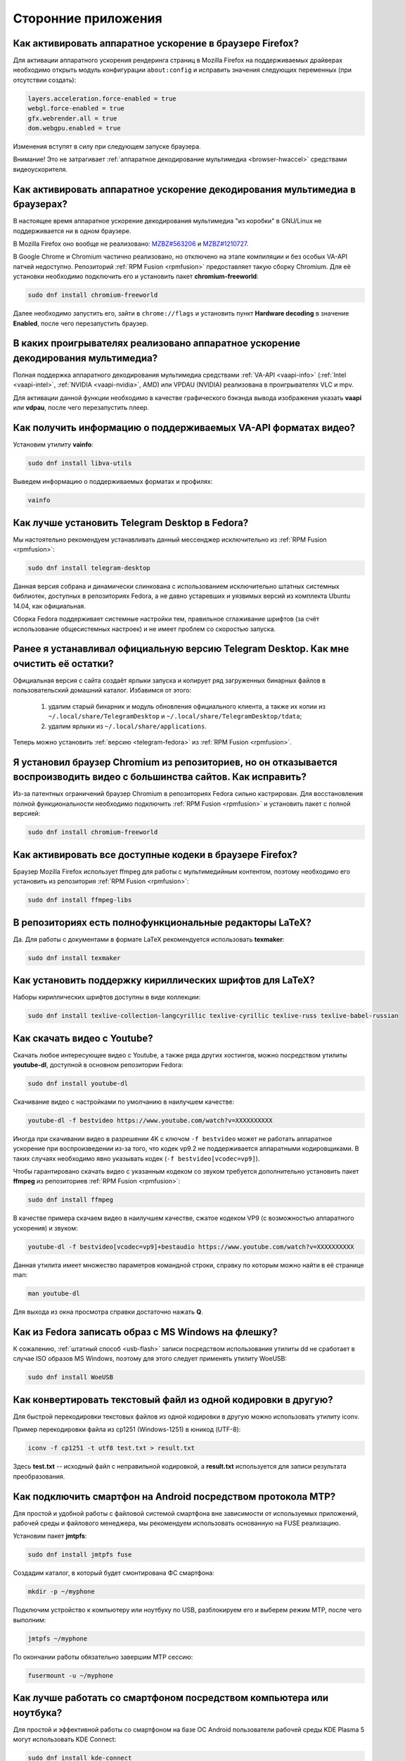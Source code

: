 ..
    Fedora-Faq-Ru (c) 2018 - 2020, EasyCoding Team and contributors

    Fedora-Faq-Ru is licensed under a
    Creative Commons Attribution-ShareAlike 4.0 International License.

    You should have received a copy of the license along with this
    work. If not, see <https://creativecommons.org/licenses/by-sa/4.0/>.

.. _using-applications:

********************
Сторонние приложения
********************

.. index:: firefox, hardware acceleration
.. _firefox-hwaccel:

Как активировать аппаратное ускорение в браузере Firefox?
=============================================================

Для активации аппаратного ускорения рендеринга страниц в Mozilla Firefox на поддерживаемых драйверах необходимо открыть модуль конфигурации ``about:config`` и исправить значения следующих переменных (при отсутствии создать):

.. code-block:: text

    layers.acceleration.force-enabled = true
    webgl.force-enabled = true
    gfx.webrender.all = true
    dom.webgpu.enabled = true

Изменения вступят в силу при следующем запуске браузера.

Внимание! Это не затрагивает :ref:`аппаратное декодирование мультимедиа <browser-hwaccel>` средствами видеоускорителя.

.. index:: firefox, chromium, chrome, hardware acceleration, vaapi
.. _browser-hwaccel:

Как активировать аппаратное ускорение декодирования мультимедиа в браузерах?
===============================================================================

В настоящее время аппаратное ускорение декодирования мультимедиа "из коробки" в GNU/Linux не поддерживается ни в одном браузере.

В Mozilla Firefox оно вообще не реализовано: `MZBZ#563206 <https://bugzilla.mozilla.org/show_bug.cgi?id=563206>`__ и `MZBZ#1210727 <https://bugzilla.mozilla.org/show_bug.cgi?id=1210727>`__.

В Google Chrome и Chromium частично реализовано, но отключено на этапе компиляции и без особых VA-API патчей недоступно. Репозиторий :ref:`RPM Fusion <rpmfusion>` предоставляет такую сборку Chromium. Для её установки необходимо подключить его и установить пакет **chromium-freeworld**:

.. code-block:: text

    sudo dnf install chromium-freeworld

Далее необходимо запустить его, зайти в ``chrome://flags`` и установить пункт **Hardware decoding** в значение **Enabled**, после чего перезапустить браузер.

.. index:: mpv, video player, hardware acceleration, vaapi, vdpau
.. _video-hwaccel:

В каких проигрывателях реализовано аппаратное ускорение декодирования мультимедиа?
=====================================================================================

Полная поддержка аппаратного декодирования мультимедиа средствами :ref:`VA-API <vaapi-info>` (:ref:`Intel <vaapi-intel>`, :ref:`NVIDIA <vaapi-nvidia>`, AMD) или VPDAU (NVIDIA) реализована в проигрывателях VLC и mpv.

Для активации данной функции необходимо в качестве графического бэкэнда вывода изображения указать **vaapi** или **vdpau**, после чего перезапустить плеер.

.. index:: hardware acceleration, vaapi, intel, nvidia, amd
.. _vaapi-info:

Как получить информацию о поддерживаемых VA-API форматах видео?
==================================================================

Установим утилиту **vainfo**:

.. code-block:: text

    sudo dnf install libva-utils

Выведем информацию о поддерживаемых форматах и профилях:

.. code-block:: text

    vainfo

.. index:: telegram, im
.. _telegram-fedora:

Как лучше установить Telegram Desktop в Fedora?
===================================================

Мы настоятельно рекомендуем устанавливать данный мессенджер исключительно из :ref:`RPM Fusion <rpmfusion>`:

.. code-block:: text

    sudo dnf install telegram-desktop

Данная версия собрана и динамически слинкована с использованием исключительно штатных системных библиотек, доступных в репозиториях Fedora, а не давно устаревших и уязвимых версий из комплекта Ubuntu 14.04, как официальная.

Сборка Fedora поддерживает системные настройки тем, правильное сглаживание шрифтов (за счёт использование общесистемных настроек) и не имеет проблем со скоростью запуска.

.. index:: telegram, cleanup, im
.. _telegram-cleanup:

Ранее я устанавливал официальную версию Telegram Desktop. Как мне очистить её остатки?
=========================================================================================

Официальная версия с сайта создаёт ярлыки запуска и копирует ряд загруженных бинарных файлов в пользовательский домашний каталог. Избавимся от этого:

  1. удалим старый бинарник и модуль обновления официального клиента, а также их копии из ``~/.local/share/TelegramDesktop`` и ``~/.local/share/TelegramDesktop/tdata``;
  2. удалим ярлыки из ``~/.local/share/applications``.

Теперь можно установить :ref:`версию <telegram-fedora>` из :ref:`RPM Fusion <rpmfusion>`.

.. index:: repository, codecs, multimedia, chromium, third-party
.. _chromium-codecs:

Я установил браузер Chromium из репозиториев, но он отказывается воспроизводить видео с большинства сайтов. Как исправить?
==============================================================================================================================

Из-за патентных ограничений браузер Chromium в репозиториях Fedora сильно кастрирован. Для восстановления полной функциональности необходимо подключить :ref:`RPM Fusion <rpmfusion>` и установить пакет с полной версией:

.. code-block:: text

    sudo dnf install chromium-freeworld

.. index:: repository, codecs, multimedia, third-party, ffmpeg
.. _firefox-codecs:

Как активировать все доступные кодеки в браузере Firefox?
==============================================================

Браузер Mozilla Firefox использует ffmpeg для работы с мультимедийным контентом, поэтому необходимо его установить из репозитория :ref:`RPM Fusion <rpmfusion>`:

.. code-block:: text

    sudo dnf install ffmpeg-libs

.. index:: latex, editor
.. _latex-editor:

В репозиториях есть полнофункциональные редакторы LaTeX?
===========================================================

Да. Для работы с документами в формате LaTeX рекомендуется использовать **texmaker**:

.. code-block:: text

    sudo dnf install texmaker

.. index:: latex, texlive, cyrillic, fonts
.. _latex-cyrillic:

Как установить поддержку кириллических шрифтов для LaTeX?
=============================================================

Наборы кириллических шрифтов доступны в виде коллекции:

.. code-block:: text

    sudo dnf install texlive-collection-langcyrillic texlive-cyrillic texlive-russ texlive-babel-russian

.. index:: video, youtube, download
.. _youtube-download:

Как скачать видео с Youtube?
=================================

Скачать любое интересующее видео с Youtube, а также ряда других хостингов, можно посредством утилиты **youtube-dl**, доступной в основном репозитории Fedora:

.. code-block:: text

    sudo dnf install youtube-dl

Скачивание видео с настройками по умолчанию в наилучшем качестве:

.. code-block:: text

    youtube-dl -f bestvideo https://www.youtube.com/watch?v=XXXXXXXXXX

Иногда при скачивании видео в разрешении 4K с ключом ``-f bestvideo`` может не работать аппаратное ускорение при воспроизведении из-за того, что кодек vp9.2 не поддерживается аппаратными кодировщиками. В таких случаях необходимо явно указывать кодек (``-f bestvideo[vcodec=vp9]``).

Чтобы гарантировано скачать видео с указанным кодеком со звуком требуется дополнительно установить пакет **ffmpeg** из репозиториев :ref:`RPM Fusion <rpmfusion>`:

.. code-block:: text

    sudo dnf install ffmpeg

В качестве примера скачаем видео в наилучшем качестве, сжатое кодеком VP9 (с возможностью аппаратного ускорения) и звуком:

.. code-block:: text

    youtube-dl -f bestvideo[vcodec=vp9]+bestaudio https://www.youtube.com/watch?v=XXXXXXXXXX

Данная утилита имеет множество параметров командной строки, справку по которым можно найти в её странице man:

.. code-block:: text

    man youtube-dl

Для выхода из окна просмотра справки достаточно нажать **Q**.

.. index:: iso, write iso, image
.. _fedora-winiso:

Как из Fedora записать образ с MS Windows на флешку?
========================================================

К сожалению, :ref:`штатный способ <usb-flash>` записи посредством использования утилиты dd не сработает в случае ISO образов MS Windows, поэтому для этого следует применять утилиту WoeUSB:

.. code-block:: text

    sudo dnf install WoeUSB

.. index:: text file, encoding, converting, iconv
.. _iconv-convert:

Как конвертировать текстовый файл из одной кодировки в другую?
==================================================================

Для быстрой перекодировки текстовых файлов из одной кодировки в другую можно использовать утилиту iconv.

Пример перекодировки файла из cp1251 (Windows-1251) в юникод (UTF-8):

.. code-block:: text

    iconv -f cp1251 -t utf8 test.txt > result.txt

Здесь **test.txt** -- исходный файл с неправильной кодировкой, а **result.txt** используется для записи результата преобразования.

.. index:: fuse, file system, mtp, android, phone
.. _fuse-mtp:

Как подключить смартфон на Android посредством протокола MTP?
================================================================

Для простой и удобной работы с файловой системой смартфона вне зависимости от используемых приложений, рабочей среды и файлового менеджера, мы рекомендуем использовать основанную на FUSE реализацию.

Установим пакет **jmtpfs**:

.. code-block:: text

    sudo dnf install jmtpfs fuse

Создадим каталог, в который будет смонтирована ФС смартфона:

.. code-block:: text

    mkdir -p ~/myphone

Подключим устройство к компьютеру или ноутбуку по USB, разблокируем его и выберем режим MTP, после чего выполним:

.. code-block:: text

    jmtpfs ~/myphone

По окончании работы обязательно завершим MTP сессию:

.. code-block:: text

    fusermount -u ~/myphone

.. index:: kde connect, smartphone, kde
.. _kde-connect:

Как лучше работать со смартфоном посредством компьютера или ноутбука?
==========================================================================

Для простой и эффективной работы со смартфоном на базе ОС Android пользователи рабочей среды KDE Plasma 5 могут использовать KDE Connect:

.. code-block:: text

    sudo dnf install kde-connect

Сначала установим клиент KDE Connect на смартфон:

  * `Google Play <https://play.google.com/store/apps/details?id=org.kde.kdeconnect_tp>`__;
  * `F-Droid <https://f-droid.org/packages/org.kde.kdeconnect_tp/>`__.

Запустим плазмоид KDE Connect и выполним сопряжение.

.. index:: kde connect, firewalld
.. _kde-connect-firewalld:

KDE Connect не видит мой смартфон. Как исправить?
======================================================

Добавим правило, разрешающее входящие соединения к сервису kdeconnectd посредством :ref:`Firewalld <firewalld-about>`:

.. code-block:: text

    sudo firewall-cmd --add-service=kde-connect --permanent

Применим новые правила:

.. code-block:: text

    sudo firewall-cmd --reload

.. index:: kde, plasma, new file, dolphin, templates
.. _dolphin-templates:

Как добавить новый тип файлов в меню Создать в Dolphin?
==========================================================

Сначала получим пути, в которых KDE пытается обнаружить *ярлыки* шаблонов новых файлов:

.. code-block:: text

    kf5-config --path templates

По умолчанию это ``~/.local/share/templates`` и он не существует, поэтому создадим его:

.. code-block:: text

    mkdir -p ~/.local/share/templates

В качестве примера сохраним в любом каталоге новый шаблон ``xml-document.xml`` примерно следующего содержания:

.. code-block:: xml

    <?xml version="1.0" encoding="utf-8" ?>
    <root>
    </root>

В каталоге шаблонов KDE добавим ярлык ``xml-document.desktop`` на созданный ранее файл:

.. code-block:: ini

    [Desktop Entry]
    Icon=application-xml
    Name[ru_RU]=Документ XML
    Name=XML document
    Type=Link
    URL[$e]=file:$HOME/Templates/xml-document.xml

Здесь **Icon** -- значок для новой строки, **Name** -- название новой строки с поддержкой локализации, а **URL** -- полный путь к файлу шаблона.

Изменения вступят в силу немедленно и через несколько секунд в меню *Создать* файлового менеджера Dolphin появится новый пункт.

.. index:: gnome, nautilus, new file, templates
.. _nautilus-templates:

Как добавить новый тип файлов в меню Создать в Nautilus?
============================================================

В отличие от :ref:`Dolphin в KDE <dolphin-templates>`, Nautilus в Gnome ищет файлы шаблонов в стандартном каталоге :ref:`$XDG_TEMPLATES_DIR <xdg-reallocate>`. Получим путь к нему:

.. code-block:: text

    xdg-user-dir TEMPLATES

Создадим новый файл ``XML document.xml`` следующего содержания:

.. code-block:: xml

    <?xml version="1.0" encoding="utf-8" ?>
    <root>
    </root>

Изменения вступят в силу немедленно и через несколько секунд в меню *Создать* файлового менеджера Nautilus появится новый пункт.

.. index:: converting multiple files, convert, find, ffmpeg, mp3
.. _convert-multiple-files:

Как конвертировать множество файлов в mp3 из текущего каталога?
===================================================================

Конвертируем все файлы с маской \*.ogg в mp3 в текущем каталоге:

.. code-block:: text

    find . -maxdepth 1 -type f -name "*.ogg" -exec ffmpeg -i "{}" -acodec mp3 -ab 192k "$(basename {}).mp3" \;

.. index:: window, borders, kde plasma, kde
.. _window-borders:

Как убрать рамки внутри окон в KDE Plasma 5?
===============================================

Для этого следует открыть **Меню KDE** -- **Компьютер** -- **Параметры системы** -- **Оформление приложений** -- страница **Стиль интерфейса** -- кнопка **Настроить** -- вкладка **Рамки**, **убрать все флажки** из чекбоксов на данной странице и нажать кнопку **OK**.

.. index:: icons, cache, kde, plasma
.. _kde-icons-refresh:

Как обновить кэш значков приложений в главном меню KDE Plasma 5?
===================================================================

Обычно кэш обновляется автоматически при любых изменениях файлов внутри каталогов ``/usr/share/applications`` (глобально), а также ``~/.local/share/applications`` (пользователь), однако если по какой-то причине этого не произошло, выполним обновление кэшей вручную:

.. code-block:: text

    kbuildsycoca5 --noincremental

.. index:: chromium, chrome, browser, command line, web
.. _chromium-commandline:

Как постоянно запускать браузер Chromium с определёнными параметрами?
=========================================================================

Для того, чтобы постоянно запускать браузер Chromium с определёнными `параметрами запуска <https://peter.sh/experiments/chromium-command-line-switches/>`__, необходимо создать файл ``~/.config/chromium-flags.conf`` и прописать их в нём.

В качестве разделителя применяется пробел, либо символ разрыва строки. Строки, которые начинаются с символа решётки (**#**) считаются комментариями и игнорируются.

Пример:

.. code-block:: text

    # Переопределим каталог хранения дискового кэша.
    --disk-cache-dir /tmp/chromium
    # Установим предельный размер дискового кэша.
    --disk-cache-size 268435456

.. index:: thunderbird, mail client, email, extension, translation, lightning, langpack
.. _thunderbird-symlinks:

В установленном Thunderbird не обновляется расширение Lightning и языковые пакеты. Как исправить?
====================================================================================================

Проблема заключается в том, что системные расширения и пакеты с переводами должны копироваться в профиль пользователя при каждом обновлении клиента, но RPM пакетам `запрещено <https://docs.fedoraproject.org/en-US/packaging-guidelines/>`__ вносить любые изменения в домашние каталоги пользователей, поэтому они автоматически не обновляются.

Чтобы исправить проблему необходимо и достаточно создать символические ссылки на XPI файлы, обновляемые пакетом.

Удалим старые файлы из профилей Thunderbird:

.. code-block:: text

    rm -f ~/.thunderbird/*/extensions/langpack-ru@thunderbird.mozilla.org.xpi
    rm -f ~/.thunderbird/*/extensions/{e2fda1a4-762b-4020-b5ad-a41df1933103}.xpi
    rm -f ~/.thunderbird/*/extensions/langpack-cal-ru@lightning.mozilla.org.xpi

Создадим символические ссылки на месте удалённых XPI файлов:

.. code-block:: text

    ln -s /usr/lib64/thunderbird/distribution/extensions/langpack-ru@thunderbird.mozilla.org.xpi ~/.thunderbird/*/extensions/langpack-ru@thunderbird.mozilla.org.xpi
    ln -s /usr/lib64/thunderbird/distribution/extensions/{e2fda1a4-762b-4020-b5ad-a41df1933103}.xpi ~/.thunderbird/*/extensions/{e2fda1a4-762b-4020-b5ad-a41df1933103}.xpi
    ln -s /usr/lib64/thunderbird/distribution/extensions/langpack-cal-ru@lightning.mozilla.org.xpi ~/.thunderbird/*/extensions/langpack-cal-ru@lightning.mozilla.org.xpi

Перезапустим Thunderbird для того, чтобы изменения вступили в силу.

.. index:: qr code, bar code, image
.. _qr-code:

Как распознать QR-код или штрих-код из консоли?
===================================================

Для распознавания бар-кода на изображении и получения его содержимого воспользуемся пакетом **zbar**:

.. code-block:: text

    sudo dnf install zbar

Применим утилиту **zbarimg** для получения содержимого кодов внутри файла изображения ``foo-bar.png``:

.. code-block:: text

    zbarimg --noxml foo-bar.png

Результат (или результаты (по одному на каждый обнаруженный бар-код)) будут выведены в консоль.

.. index:: scanner, pdf, ocr, text
.. _ocr-app:

Как можно распознать текст с изображения или сканера?
========================================================

Для получения текста из файлов изображений, либо PDF, можно воспользоваться системой оптического распознавания символов Tesseract, а также графической утилитой gImageReader.

Установим Tesseract и набор файлов для русского языка:

.. code-block:: text

    sudo dnf install tesseract tesseract-langpack-rus

Установим утилиту gImageReader с интерфейсом на Qt (для пользователей KDE, LXQt):

.. code-block:: text

    sudo dnf install gimagereader-qt

Установим утилиту gImageReader с интерфейсом на GTK3 (для пользователей Gnome, XFCE, LXDE, Mate, Cinnamon и т.д.):

.. code-block:: text

    sudo dnf install gimagereader-gtk

Запустим gImageReader, в левой боковой панели выберем отсканированный файл (для наилучших результатов разрешение при сканировании должно быть не меньше 300 DPI), PDF, либо :ref:`устройство сканирования <scan-drivers>`, зададим режим распознавания и используемые в документе языки, затем нажмём кнопку **Распознать всё**.

Результат может быть сохранён в файл с панели результатов распознавания.

.. index:: zip, archive, encoding, file
.. _zip-encoding:

При распаковке Zip архива появляются кракозябры вместо имён файлов. Как исправить?
=====================================================================================

Zip-архивы, созданные штатными средствами ОС Windows, сохраняют имена файлов внутри архива исключительно в однобайтовой кодировке системы по умолчанию (в русской версии это Windows-1251 (cp1251), в английской -- Windows-1252 (cp1252)), поэтому при распаковке таких архивов вместо русских букв будут отображаться кракозябры.

Утилита unzip поддерживает явное указание кодировки, поэтому воспользуемся данной функцией:

.. code-block:: text

    unzip -O cp1251 foo-bar.zip -d /path/to/destination

Здесь **cp1251** -- кодировка имён файлов, **foo-bar.zip** -- имя архива, а **/path/to/destination** -- каталог, в который он будет распакован.

.. index:: cache, browser, tmpfs
.. _browser-tmpfs:

Стоит ли переносить кэши браузеров в tmpfs?
===============================================

Да, т.к. это даёт следующие преимущества:

  1. очень быстрый доступ особенно при случайном чтении;
  2. отсутствует необходимость в ручной очистке, т.к. это будет сделано автоматически при перезагрузке системы.

.. index:: cache, browser, tmpfs, firefox
.. _firefox-cache:

Как перенести кэш браузера Firefox в tmpfs?
==============================================

В Fedora каталог **/tmp** по умолчанию монтируется в tmpfs, поэтому осуществим перенос кэшей данного браузера именно в него:

  1. запустим Firefox и откроем страницу ``about:config``;
  2. найдём в списке переменную ``browser.cache.disk.parent_directory`` (при отсутствии создадим) и присвоим ему строковое значение ``/tmp/firefox``;
  3. чтобы кэш очень сильно не разрастался, укажем в переменной ``browser.cache.disk.capacity`` (тип *целое*) максимальный размер в килобайтах, например ``262144`` (256 МБ);
  4. перезапустим браузер для применения новых изменений.

.. index:: wget, http, web, download
.. _wget-crawler:

Как скачать веб-страницу рекурсивно?
=======================================

Для рекурсивного скачивания статических веб-страниц можно использовать wget в специальном режиме.

Запустим скачивание ресурса **example.org**:

.. code-block:: text

    wget --random-wait -r -p -e robots=off -U "Mozilla/5.0 (X11; Linux x86_64; rv:66.0) Gecko/20100101 Firefox/66.0" https://example.org

Рекурсивное скачивание может занять много времени и места на диске. Настоятельно не рекомендуется использовать этот режим на ресурсах с динамическим контентом.

.. index:: exif, jpeg, information, metadata
.. _exif-data:

Как извлечь метаданные EXIF из файла изображения?
====================================================

Установим пакет ImageMagick:

.. code-block:: text

    sudo dnf install ImageMagick

Осуществим извлечение метаданных `EXIF <https://ru.wikipedia.org/wiki/EXIF>`__ файла **foo-bar.jpg**:

.. code-block:: text

    identify -verbose foo-bar.jpg

.. index:: wget, http, web, bookmarks, check
.. _wget-spider:

Как проверить действительность ссылок в закладках без сторонних расширений?
==============================================================================

Проверить действительность любых ссылок, указанных в файле, можно средствами **wget** в режиме *spider*.

Запустим веб-браузер и экспортируем список закладок в файл, совместимый с форматом *Netscape Bookmarks*. В Firefox это можно сделать так:

  1. **Закладки** -- **Показать все закладки**;
  2. **Импорт и резервные копии** -- **Экспорт закладок в HTML файл**;
  3. сохраняем файл **bookmarks.html** в любом каталоге.

Перейдём в каталог, в котором находится файл **bookmarks.html** и запустим проверку:

.. code-block:: text

    wget --spider --force-html --no-verbose --tries=1 --timeout=10 -i bookmarks.html

В зависимости от размера файла процесс проверки может занять очень много времени.

.. index:: steam, gaming
.. _steam:

Как установить Steam в Fedora?
=================================

Подключим репозитории :ref:`RPM Fusion <rpmfusion>` (как free, так и nonfree), после чего установим его:

.. code-block:: text

    sudo dnf install steam

Ярлык запуска клиента Steam появится в главном меню используемой графической среды.

.. index:: gnome, shell, extension
.. _gnome-shell-extensions:

Откуда правильно устанавливать расширения для Gnome Shell?
==============================================================

Расширения для Gnome Shell можно устанавливать как в виде пакета из репозиториев, так и напрямую из `Магазина расширений Gnome <https://extensions.gnome.org/>`__. Разница лишь в том, что расширения, установленные пакетом, будут доступны сразу для всех пользователей системы.

Рекомендуется устанавливать расширения из Магазина, т.к. многие пакеты очень редко получают обновления.

.. index:: gnome, shell, extension, firefox, chromium
.. _gnome-shell-browser:

Как разрешить установку расширений Gnome Shell из веб-браузера?
==================================================================

Для того, чтобы разрешить установку :ref:`расширений Gnome Shell <gnome-shell-extensions>` из браузеров, необходимо установить соответствующий пакет:

.. code-block:: text

    sudo dnf install gnome-shell-browser

Также данное дополнение можно установить и вручную:

  * `Firefox <https://addons.mozilla.org/ru/firefox/addon/gnome-shell-integration/>`__;
  * `Chrome/Chromium <https://chrome.google.com/webstore/detail/gnome-shell-integration/gphhapmejobijbbhgpjhcjognlahblep?hl=ru>`__.

.. index:: kde, plasma, extension, firefox, chromium
.. _plasma-browser:

Как разрешить установку расширений KDE Plasma из веб-браузера?
=================================================================

Для того, чтобы разрешить установку расширений оболочки KDE Plasma из браузеров, необходимо установить соответствующий пакет:

.. code-block:: text

    sudo dnf install plasma-browser-integration

Также данное дополнение можно установить и вручную:

  * `Firefox <https://addons.mozilla.org/ru/firefox/addon/plasma-integration/>`__;
  * `Chrome/Chromium <https://chrome.google.com/webstore/detail/plasma-integration/cimiefiiaegbelhefglklhhakcgmhkai?hl=ru>`__.

.. index:: gnome, shell, tray, system tray, icon
.. _gnome-shell-tray:

Как вернуть классический системный лоток (трей) в Gnome Shell?
==================================================================

Начиная с Gnome 3.26, из области уведомлений оболочки была удалена поддержка классического системного лотка, поэтому многие приложения при закрытии или сворачивании могут не завершать свою работу, а продолжать работать в фоне без отображения видимого окна.

Восстановить трей можно посредством установки одного из :ref:`расширений Gnome Shell <gnome-shell-extensions>`:

  * `TopIcons Plus <https://extensions.gnome.org/extension/1031/topicons/>`__ (также доступно в виде пакета ``gnome-shell-extension-topicons-plus`` в репозиториях);
  * `AppIndicator Support <https://extensions.gnome.org/extension/615/appindicator-support/>`__ (также доступно в виде пакета ``gnome-shell-extension-appindicator`` в репозиториях).

.. index:: gnome, shell, desktop, icon
.. _gnome-shell-desktop:

Как вернуть классический рабочий стол в Gnome Shell?
=======================================================

Начиная с Gnome 3.28, поддержка рабочего стола с возможностью размещения на нём файлов, либо ярлыков приложений, была удалена.

Восстановить классический рабочий стол можно при помощи установки :ref:`расширения Gnome Shell <gnome-shell-extensions>` `Desktop Icons <https://extensions.gnome.org/extension/1465/desktop-icons/>`__ (также доступно в виде пакета ``gnome-shell-extension-desktop-icons`` в репозиториях).

.. index:: 7zip, archive, split, optical drive, dvd, p7zip
.. _7zip-split:

Как упаковать содержимое каталога в архив с разделением на части, пригодные для записи на диск?
==================================================================================================

Установим пакет **p7zip**:

.. code-block:: text

    sudo dnf install p7zip

Упакуем содержимое текущего каталога в 7-Zip архив с использованием алгоритма сжатия LZMA2 c разбиением на тома размером 4480 МБ (для размещения на DVD носителях):

.. code-block:: text

    7za a -m0=LZMA2 -mx9 -r -t7z -v4480m /path/to/archive.7z

.. index:: kerberos, remote, login, authorization, renewal, gnome
.. _kerberos-gnome:

Как настроить автоматическое обновление Kerberos-тикетов в Gnome?
====================================================================

Актуальные версии среды Gnome поддерживают автоматическое :ref:`обновление <kerberos-renew>` :ref:`Kerberos-тикетов <kerberos-auth>` "из коробки".

Откроем **настройки Gnome**, выберем пункт **Онлайн учётные записи**, нажмём кнопку с символом **+** для добавления нового, в конце списка выберем вариант **Другие**, а затем **Enterprise login (Kerberos)**.

В появившемся окне введём авторизационные данные и подтвердим добавление аккаунта.

.. index:: torrent, download, transmission, server
.. _transmission-server:

Как запустить фоновый клиент для загрузки торрентов?
=======================================================

Установим Transsmission в виде сервиса:

.. code-block:: text

    sudo dnf install transmission-daemon

Установим "тонкий клиент" Transsmission Remote:

.. code-block:: text

    sudo dnf install transmission-remote-gtk

Активируем и запустим сервер:

.. code-block:: text

    sudo systemctl enable --now transmission-daemon.service

В Firewalld разрешим входящие BitTorrent подключения:

.. code-block:: text

    sudo firewall-cmd --add-service=transmission-client --permanent

Запустим "тонкий клиент", подключимся к серверу **127.0.0.1:9091**, перейдём в **Опции** -- **Настройки сервера** и внесём свои правки, указав например каталог для загрузок.

Изменения вступают в силу немедленно. Сервер будет запускаться автоматически при каждой загрузке системы и сразу же осуществлять загрузку, либо раздачу торрентов.

.. index:: gnome, shell, settings, reset
.. _gnome-shell-reset:

Как сбросить все настройки Gnome Shell?
==========================================

Чтобы сбросить все настройки Gnome и Gnome Shell, выполним:

.. code-block:: text

    dconf reset -f /

Это действие удалит все настройки Gnome, включая приложения, использующие dconf для хранения пользовательских настроек, аккаунтов и т.д., параметры системы, настройки среды, установленные темы и расширения и т.д. Перед использованием рекомендуется создать резервную копию.

При следующем входе будут восстановлены значения по умолчанию.

.. index:: directory, tree
.. _directory-tree:

Как построить дерево каталогов и сохранить его в файл?
=========================================================

Для построения дерева каталогов воспользуемся утилитой **tree**, затем перенаправим вывод в файл:

.. code-block:: text

    tree /path/to/directory > ~/foo-bar.txt

Здесь **/path/to/directory** -- путь к каталогу, дерево которого нужно построить, а **~/foo-bar.txt** -- файл, в котором будет сохранён результат.

.. index:: recycle bin, delete file, trash, terminal
.. _trash-terminal:

Как из терминала удалить файл в корзину?
===========================================

Для удаления в корзину из оболочки воспользуемся утилитой **gio**:

.. code-block:: text

    gio trash /path/to/file.txt

.. index:: irc, certificate, login, hexchat, freenode, openssl, sasl
.. _irc-nopass:

Можно ли входить в IRC сеть FreeNode без ввода пароля?
=========================================================

Да, сеть FreeNode с недавних пор поддерживает вход по ключам.

Создадим каталог для хранения ключей HexChat:

.. code-block:: text

    mkdir -p ~/.config/hexchat/certs

Воспользуемся утилитой **openssl**, чтобы сгенерировать ключевую пару:

.. code-block:: text

    openssl req -x509 -new -newkey rsa:4096 -sha256 -days 1825 -nodes -out ~/.config/hexchat/certs/freenode.pem -keyout ~/.config/hexchat/certs/freenode.pem

Будут заданы стандартные вопросы. На них можно отвечать как угодно (сервер не проверяет валидность данных), за исключением **Common Name** (зарегистрированный ник в сети freenode) и **Email Address** (привязанный к учётной записи адрес электронной почты).

Установим корректный chmod:

.. code-block:: text

    chmod 0400 ~/.config/hexchat/certs/freenode.pem

Запустим HexChat, откроем список сетей и убедимся, что FreeNode называется **freenode** (в нижнем регистре; важно, чтобы имя файла сертификата соответствовало названию сети). Если это не так, нажмём **F2** и осуществим переименование.

Зайдём в расширенные настройки сети freenode, укажем в качестве основного сервера ``irc.freenode.net/6697`` (остальные лучше вообще удалить), затем установим следующие параметры:

  * флажок **соединяться только с выделенным сервером** -- включено;
  * флажок **использовать SSL для всех серверов в этой сети** -- включено;
  * **метод авторизации** -- SASL external (cert).

Получим SHA1 отпечаток созданного сертификата:

.. code-block:: text

    openssl x509 -in ~/.config/hexchat/certs/freenode.pem -outform der | sha1sum -b | cut -d' ' -f1

Подключимся к серверу, затем авторизуемся в системе:

.. code-block:: text

    /ns identify PASSWORD

Добавим SHA1 отпечаток сертификата в доверенные:

.. code-block:: text

    /ns cert add XXXXXXXXXX

Здесь **PASSWORD** -- текущий пароль пользователя, а **XXXXXXXXXX** -- отпечаток сертификата.

Теперь можно отключиться и подключиться заново. Вход будет выполнен уже безопасным способом без использования паролей.

.. index:: kde, plasma, kickoff, menu, icons, reset
.. _kickoff-reset:

В меню KDE перестали отображаться значки приложений и документов. Как исправить?
===================================================================================

Исчезновение значков приложений, либо документов в меню KDE Plasma 5 часто происходит при повреждении баз данных компонента KDE activity manager.

Произведём удаление старых баз (при необходимости можно сделать резервную копию):

.. code-block:: text

    rm -rf ~/.local/share/kactivitymanagerd

При следующем входе в систему все настройки Kickoff будут сброшены, включая страницу *Избранное* и при этом должна восстановиться его правильная работа.

.. index:: firefox, browser, sqlite, database, vacuum, compress
.. _firefox-vacuum:

Как сжать базы данных sqlite браузера Firefox?
=================================================

Браузер Mozilla Firefox сохраняет данные внутри стандартных баз sqlite3, поэтому даже после очистки истории, cookies, кэшей и т.д. их размер на диске не уменьшается, т.к. данные в них лишь помечаются удалёнными, а непосредственная очистка (vacuum) производится по таймеру во время простоя несколько раз в месяц.

Сжать все базы данных можно и вручную. Для этого установим пакет sqlite:

.. code-block:: text

    sudo dnf install sqlite

Убедимся, что Firefox **не запущен**, затем выполним команду vaccuum для всех sqlite файлов внутри локальных профилей браузера:

.. code-block:: text

    find ~/.mozilla/firefox -name "*.sqlite" -exec sqlite3 {} VACUUM \;

Это действие абсолютно безопасно, т.к. физически удаляет лишь те данные, которые в них были помечены в качестве удалённых.

.. index:: flash, usb, check, f3
.. _f3chk-safe:

Как безопасно проверить объём накопителя?
============================================

Установим пакет **f3**:

.. code-block:: text

    sudo dnf install f3

Подключим накопитель и смонтируем его, затем начнём проверку:

.. code-block:: text

    f3write /media/foo-bar

По окончании работы осуществим проверку записанных данных:

.. code-block:: text

    f3read /media/foo-bar

Если проверки прошли успешно, накопитель имеет действительный объём.

Удалим созданные проверочные данные:

.. code-block:: text

    find /media/foo-bar -name *.h2w -delete \;

Здесь **/media/foo-bar** -- точка монтирования накопителя, объём которого требуется проверить.

.. index:: flash, usb, check, f3
.. _f3chk-deep:

Как выполнить глубокую проверку объёма накопителя?
=====================================================

Установим пакет **f3**:

.. code-block:: text

    sudo dnf install f3

Подключим накопитель, но не будем его монтировать.

Внимание! Все данные с этого устройства будет безвозвратно потеряны.

Запустим глубокую проверку:

.. code-block:: text

    sudo f3probe --destructive --time-ops /dev/sdb

Здесь **/dev/sdb** -- устройство, объём которого требуется проверить.

После завершения процесса потребуется заново создать раздел и файловую систему на проверяемом устройстве при помощи таких утилит, как GParted, Gnome Disks, KDE Disk Manager и т.д.

.. index:: latex, texlive, pdf, markdown, xelatex, xetex
.. _markdown-pdf:

Как из документа в формате Markdown создать PDF?
====================================================

Установим универсальный конвертер документов pandoc:

.. code-block:: text

    sudo dnf install pandoc

Установим движок xelatex:

.. code-block:: text

    sudo dnf install texlive-xetex

Преобразуем документ ``foo-bar.md`` из формата Markdown в PDF:

.. code-block:: text

    pandoc foo-bar.md --pdf-engine=xelatex --variable papersize=a4 --variable fontsize=12pt --variable mathfont="DejaVu Sans" --variable mainfont="DejaVu Serif" --variable sansfont="DejaVu Sans" --variable monofont="DejaVu Sans Mono" -o foo-bar.pdf

Допускается указать любые установленные в системе OpenType шрифты.

.. index:: du, disk usage, coreutils, directory size, console
.. _directory-size-console:

Как из консоли получить размер каталога вместе со всем его содержимым?
=========================================================================

Выведем общий размер каталога в человеко-читаемом формате, включая вложенные объекты:

.. code-block:: text

    du -sh ~/foo-bar

.. index:: du, disk usage, coreutils, directory size, console
.. _directory-size-top:

Как из консоли вывести список десяти самых крупных каталогов?
=================================================================

Вывыдем список десяти самых крупных каталогов:

.. code-block:: text

    du -hs /path/to/directory/* 2>/dev/null | sort -rh | head -10

Здесь **/path/to/directory** -- начальный каталог.

.. index:: disk usage, directory size, filelight, baobab
.. _directory-size-gui:

Как вывести содержимое каталога в графическом виде?
======================================================

В графическом режиме для визуализации содержимого каталога могут применяться такие утилиты, как **Baobab** (Gnome, GTK), либо **Filelight** (KDE, Qt).

Установим **Baobab** (для пользователей Gnome или других DE, основанных на GTK):

.. code-block:: text

    sudo dnf install baobab

Установим **Filelight** (для пользователей KDE):

.. code-block:: text

    sudo dnf install filelight

.. index:: kde, plasma, restart, shell
.. _plasma-restart:

Как перезапустить зависшую оболочку KDE Plasma 5?
====================================================

Перезапустим KDE Plasma 5:

.. code-block:: text

    kquitapp5 plasmashell && kstart plasmashell

.. index:: kde, plasma, restart, window manager, kwin, x11, wayland
.. _kwin-restart:

Как перезапустить оконный менеджер KDE Plasma 5?
====================================================

Перезапустим оконный менеджер KWin, работающий поверх X11:

.. code-block:: text

    kwin_x11 --replace &>/dev/null &

Перезапустим оконный менеджер KWin, работающий поверх Wayland:

.. code-block:: text

    kwin_wayland --replace &>/dev/null &

.. index:: gnome, restart, shell
.. _gnome-shell-restart:

Как перезапустить зависшую оболочку Gnome Shell?
===================================================

Перезапустим Gnome Shell:

.. code-block:: text

    gnome-shell --replace

.. index:: hash, bash, check, files, sha512sum, sha2, sha512, find
.. _dir-hash-save:

Как сохранить контрольные суммы файлов в каталоге рекурсивно?
================================================================

Cгенерируем файл с контрольными суммами SHA2 (SHA-512) содержимого текущего каталога при помощи утилит **find** и **sha512sum**:

.. code-block:: text

    find -type f \( -not -name 'sha512sum.txt' \) -exec sha512sum '{}' \; > sha512sum.txt

Результат будет сохранён в файле с именем **sha512sum.txt**.

.. index:: hash, bash, check, verification, files, sha512sum, sha2, sha512
.. _dir-hash-verify:

Как проверить контрольные суммы файлов в каталоге?
=====================================================

Проверим контрольные суммы SHA2 (SHA-512), :ref:`сохранённые <dir-hash-save>` в **sha512sum.txt**:

.. code-block:: text

    sha512sum -c sha512sum.txt > check_results.txt

Для удобства :ref:`перенаправим вывод <bash-pipelines>` в файл **check_results.txt** ибо он может быть очень большим и не поместиться на экране.

.. index:: hash, bash, check, verification, files, sha512sum, sha2, sha512, grep
.. _dir-hash-missmatch:

Как вывести список не совпадающих с сохранёнными контрольными суммами файлов?
=================================================================================

Проверим контрольные суммы SHA2 (SHA-512), :ref:`сохранённые <dir-hash-save>` в **sha512sum.txt** и выведем лишь те, проверка которых завершилась неудачно:

.. code-block:: text

    sha512sum -c sha512sum.txt | grep -v 'OK'

Для удобства :ref:`перенаправим вывод <bash-pipelines>` в файл **failed_results.txt** ибо он может быть очень большим и не поместиться на экране:

.. code-block:: text

    sha512sum -c sha512sum.txt | grep -v 'OK' > failed_results.txt

.. index:: qt, theme, override
.. _qt-theme-override:

Как переопределить тему в Qt приложениях?
============================================

Воспользуемся :ref:`переменными окружения <env-set>` для переопределения темы Qt:

.. code-block:: text

    QT_STYLE_OVERRIDE=adwaita QT_QPA_PLATFORMTHEME=qgnomeplatform /usr/bin/foo-bar

.. index:: wine, windows
.. _wine-fedora:

Как правильно установить Wine в Fedora?
===========================================

В основном репозитории Fedora всегда находится самый свежий и правильно опакеченный выпуск Wine, поэтому подключать какие-либо сторонние репозитории, в т.ч. официальный от WineHQ, категорически не рекомендуется.

Установим Wine из репозитория Fedora:

.. code-block:: text

    sudo dnf install wine wine.i686

.. index:: wine, dxvk, windows, directx, direct3d
.. _wine-dxvk:

Как правильно установить dxvk для Wine из репозиториев?
==========================================================

Наряду с :ref:`правильно опакеченным Wine <wine-fedora>`, в основном репозитории Fedora доступен и dxvk.

Установим dxvk с поддержкой DirectX 10, 11:

.. code-block:: text

    sudo dnf install wine-dxvk wine-dxvk.i686

Установим dxvk с поддержкой DirectX 9:

.. code-block:: text

    sudo dnf install wine-dxvk-d3d9 wine-dxvk-d3d9.i686

.. index:: kde, chromium, chrome, default, plasma, browser
.. _kde-chromium-default:

Как сделать Chromium браузером по умолчанию в KDE?
======================================================

Для того, чтобы назначить Chromium браузером по умолчанию, выполним **Параметры системы** -- **Приложения** -- **Приложения по умолчанию** -- **Браузер** -- установим точку около **в следующем приложении**, затем в выпадающем списке выберем **Chromium** и нажмём кнопку **Применить**.

Однако, даже если указанное действие сделано верно, Chromium всё равно будет предалагать установить его браузером по умолчанию при каждом запуске, т.к. он проверяет привязку не только к протоколам, но и к конкретным :ref:`mime-типам <file-types>` для HTML-файлов.

Чтобы избавиться от данного сообщения, повторно откроем **Параметры системы** -- **Приложения** -- **Привязки файлов**, в строке поиска введём ``html`` и переместим Chromium в самый верх списка приоритетов для **xhtml+xml** и **html**. Нажмём **Применить**.

.. index:: oom, kernel, earlyoom
.. _earlyoom-info:

Что такое earlyoom и почему он установлен по умолчанию?
============================================================

Начиная с Fedora 32, в дистрибутиве `предустановлен <https://pagure.io/fedora-workstation/issue/119>`__ пакет **earlyoom**, который представляет собой систему раннего предотвращения нехватки памяти из пользовательского режима (user-space OOM Killer).

В случае когда объём доступной оперативной памяти опустится ниже 4% (или 400 МБ, в зависимости от того, что меньше), earlyoom принудительно завершит работу процесса, наиболее активно потребляющего память (имеющего самое высокое значение oom_score), не доводя систему до очистки системных буферов и вызова ядерного OOM Killer.

Наиболее приоритетными кандидатами на завершение являются процессы *Web Content* браузера Mozilla Firefox. В то же время, снижен приоритет для различных системных сервисов, критичных для работы системы.

.. index:: oom, kernel, earlyoom, systemd
.. _earlyoom-enable:

Как мне активировать или отключить earlyoom?
================================================

Активируем earlyoom (будет запускаться вместе с системой):

.. code-block:: text

    sudo systemctl enable --now earlyoom.service

Отключим earlyoom (не будет запускаться вместе с системой):

.. code-block:: text

    sudo systemctl disable earlyoom.service

.. index:: oom, kernel, earlyoom, config
.. _earlyoom-configure:

Как мне настроить earlyoom?
================================

Параметры earlyoom хранятся в файле ``/etc/default/earlyoom``.

Откроем его в текстовом редакторе:

.. code-block:: text

    sudoedit /etc/default/earlyoom

Внесём правки, сохраним изменения, а затем перезапустим сервис:

.. code-block:: text

    sudo systemctl restart earlyoom.service

Подробную документацию о всех поддерживаемых опциях можно найти в ``man earlyoom``.
